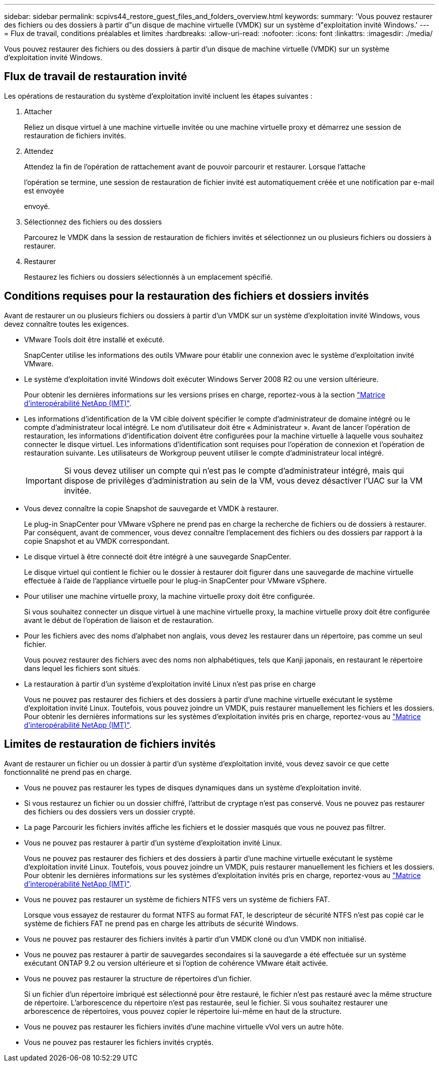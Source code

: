 ---
sidebar: sidebar 
permalink: scpivs44_restore_guest_files_and_folders_overview.html 
keywords:  
summary: 'Vous pouvez restaurer des fichiers ou des dossiers à partir d"un disque de machine virtuelle (VMDK) sur un système d"exploitation invité Windows.' 
---
= Flux de travail, conditions préalables et limites
:hardbreaks:
:allow-uri-read: 
:nofooter: 
:icons: font
:linkattrs: 
:imagesdir: ./media/


[role="lead"]
Vous pouvez restaurer des fichiers ou des dossiers à partir d'un disque de machine virtuelle (VMDK) sur un système d'exploitation invité Windows.



== Flux de travail de restauration invité

Les opérations de restauration du système d'exploitation invité incluent les étapes suivantes :

. Attacher
+
Reliez un disque virtuel à une machine virtuelle invitée ou une machine virtuelle proxy et démarrez une session de restauration de fichiers invités.

. Attendez
+
Attendez la fin de l'opération de rattachement avant de pouvoir parcourir et restaurer. Lorsque l'attache

+
l'opération se termine, une session de restauration de fichier invité est automatiquement créée et une notification par e-mail est envoyée

+
envoyé.

. Sélectionnez des fichiers ou des dossiers
+
Parcourez le VMDK dans la session de restauration de fichiers invités et sélectionnez un ou plusieurs fichiers ou dossiers à restaurer.

. Restaurer
+
Restaurez les fichiers ou dossiers sélectionnés à un emplacement spécifié.





== Conditions requises pour la restauration des fichiers et dossiers invités

Avant de restaurer un ou plusieurs fichiers ou dossiers à partir d'un VMDK sur un système d'exploitation invité Windows, vous devez connaître toutes les exigences.

* VMware Tools doit être installé et exécuté.
+
SnapCenter utilise les informations des outils VMware pour établir une connexion avec le système d'exploitation invité VMware.

* Le système d'exploitation invité Windows doit exécuter Windows Server 2008 R2 ou une version ultérieure.
+
Pour obtenir les dernières informations sur les versions prises en charge, reportez-vous à la section https://imt.netapp.com/matrix/imt.jsp?components=105164;&solution=1517&isHWU&src=IMT["Matrice d'interopérabilité NetApp (IMT)"^].

* Les informations d'identification de la VM cible doivent spécifier le compte d'administrateur de domaine intégré ou le compte d'administrateur local intégré. Le nom d'utilisateur doit être « Administrateur ». Avant de lancer l'opération de restauration, les informations d'identification doivent être configurées pour la machine virtuelle à laquelle vous souhaitez connecter le disque virtuel. Les informations d'identification sont requises pour l'opération de connexion et l'opération de restauration suivante. Les utilisateurs de Workgroup peuvent utiliser le compte d'administrateur local intégré.
+

IMPORTANT: Si vous devez utiliser un compte qui n'est pas le compte d'administrateur intégré, mais qui dispose de privilèges d'administration au sein de la VM, vous devez désactiver l'UAC sur la VM invitée.

* Vous devez connaître la copie Snapshot de sauvegarde et VMDK à restaurer.
+
Le plug-in SnapCenter pour VMware vSphere ne prend pas en charge la recherche de fichiers ou de dossiers à restaurer. Par conséquent, avant de commencer, vous devez connaître l'emplacement des fichiers ou des dossiers par rapport à la copie Snapshot et au VMDK correspondant.

* Le disque virtuel à être connecté doit être intégré à une sauvegarde SnapCenter.
+
Le disque virtuel qui contient le fichier ou le dossier à restaurer doit figurer dans une sauvegarde de machine virtuelle effectuée à l'aide de l'appliance virtuelle pour le plug-in SnapCenter pour VMware vSphere.

* Pour utiliser une machine virtuelle proxy, la machine virtuelle proxy doit être configurée.
+
Si vous souhaitez connecter un disque virtuel à une machine virtuelle proxy, la machine virtuelle proxy doit être configurée avant le début de l'opération de liaison et de restauration.

* Pour les fichiers avec des noms d'alphabet non anglais, vous devez les restaurer dans un répertoire, pas comme un seul fichier.
+
Vous pouvez restaurer des fichiers avec des noms non alphabétiques, tels que Kanji japonais, en restaurant le répertoire dans lequel les fichiers sont situés.

* La restauration à partir d'un système d'exploitation invité Linux n'est pas prise en charge
+
Vous ne pouvez pas restaurer des fichiers et des dossiers à partir d'une machine virtuelle exécutant le système d'exploitation invité Linux. Toutefois, vous pouvez joindre un VMDK, puis restaurer manuellement les fichiers et les dossiers. Pour obtenir les dernières informations sur les systèmes d'exploitation invités pris en charge, reportez-vous au https://imt.netapp.com/matrix/imt.jsp?components=105164;&solution=1517&isHWU&src=IMT["Matrice d'interopérabilité NetApp (IMT)"^].





== Limites de restauration de fichiers invités

Avant de restaurer un fichier ou un dossier à partir d'un système d'exploitation invité, vous devez savoir ce que cette fonctionnalité ne prend pas en charge.

* Vous ne pouvez pas restaurer les types de disques dynamiques dans un système d'exploitation invité.
* Si vous restaurez un fichier ou un dossier chiffré, l'attribut de cryptage n'est pas conservé. Vous ne pouvez pas restaurer des fichiers ou des dossiers vers un dossier crypté.
* La page Parcourir les fichiers invités affiche les fichiers et le dossier masqués que vous ne pouvez pas filtrer.
* Vous ne pouvez pas restaurer à partir d'un système d'exploitation invité Linux.
+
Vous ne pouvez pas restaurer des fichiers et des dossiers à partir d'une machine virtuelle exécutant le système d'exploitation invité Linux. Toutefois, vous pouvez joindre un VMDK, puis restaurer manuellement les fichiers et les dossiers. Pour obtenir les dernières informations sur les systèmes d'exploitation invités pris en charge, reportez-vous au https://imt.netapp.com/matrix/imt.jsp?components=105164;&solution=1517&isHWU&src=IMT["Matrice d'interopérabilité NetApp (IMT)"^].

* Vous ne pouvez pas restaurer un système de fichiers NTFS vers un système de fichiers FAT.
+
Lorsque vous essayez de restaurer du format NTFS au format FAT, le descripteur de sécurité NTFS n'est pas copié car le système de fichiers FAT ne prend pas en charge les attributs de sécurité Windows.

* Vous ne pouvez pas restaurer des fichiers invités à partir d'un VMDK cloné ou d'un VMDK non initialisé.
* Vous ne pouvez pas restaurer à partir de sauvegardes secondaires si la sauvegarde a été effectuée sur un système exécutant ONTAP 9.2 ou version ultérieure et si l'option de cohérence VMware était activée.
* Vous ne pouvez pas restaurer la structure de répertoires d'un fichier.
+
Si un fichier d'un répertoire imbriqué est sélectionné pour être restauré, le fichier n'est pas restauré avec la même structure de répertoire. L'arborescence du répertoire n'est pas restaurée, seul le fichier. Si vous souhaitez restaurer une arborescence de répertoires, vous pouvez copier le répertoire lui-même en haut de la structure.

* Vous ne pouvez pas restaurer les fichiers invités d'une machine virtuelle vVol vers un autre hôte.
* Vous ne pouvez pas restaurer les fichiers invités cryptés.

